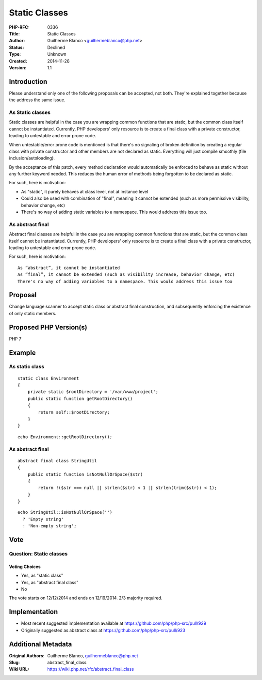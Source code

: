 Static Classes
==============

:PHP-RFC: 0336
:Title: Static Classes
:Author: Guilherme Blanco <guilhermeblanco@php.net>
:Status: Declined
:Type: Unknown
:Created: 2014-11-26
:Version: 1.1

Introduction
------------

Please understand only one of the following proposals can be accepted,
not both. They're explained together because the address the same issue.

As Static classes
~~~~~~~~~~~~~~~~~

Static classes are helpful in the case you are wrapping common functions
that are static, but the common class itself cannot be instantiated.
Currently, PHP developers' only resource is to create a final class with
a private constructor, leading to untestable and error prone code.

When untestable/error prone code is mentioned is that there's no
signaling of broken definition by creating a regular class with private
constructor and other members are not declared as static. Everything
will just compile smoothly (file inclusion/autoloading).

By the acceptance of this patch, every method declaration would
automatically be enforced to behave as static without any further
keyword needed. This reduces the human error of methods being forgotten
to be declared as static.

For such, here is motivation:

-  As "static", it purely behaves at class level, not at instance level
-  Could also be used with combination of "final", meaning it cannot be
   extended (such as more permissive visibility, behavior change, etc)
-  There's no way of adding static variables to a namespace. This would
   address this issue too.

As abstract final
~~~~~~~~~~~~~~~~~

Abstract final classes are helpful in the case you are wrapping common
functions that are static, but the common class itself cannot be
instantiated. Currently, PHP developers' only resource is to create a
final class with a private constructor, leading to untestable and error
prone code.

For such, here is motivation:

::

     As “abstract”, it cannot be instantiated
     As “final”, it cannot be extended (such as visibility increase, behavior change, etc)
     There's no way of adding variables to a namespace. This would address this issue too

Proposal
--------

Change language scanner to accept static class or abstract final
construction, and subsequently enforcing the existence of only static
members.

Proposed PHP Version(s)
-----------------------

PHP 7

Example
-------

As static class
~~~~~~~~~~~~~~~

::

   static class Environment
   {
       private static $rootDirectory = '/var/www/project';
       public static function getRootDirectory()
       {
           return self::$rootDirectory;
       }
   }

::

   echo Environment::getRootDirectory();

.. _as-abstract-final-1:

As abstract final
~~~~~~~~~~~~~~~~~

::

   abstract final class StringUtil
   {
       public static function isNotNullOrSpace($str)
       {
           return !($str === null || strlen($str) < 1 || strlen(trim($str)) < 1);
       }
   }

::

   echo StringUtil::isNotNullOrSpace('')
     ? 'Empty string'
     : 'Non-empty string';

Vote
----

Question: Static classes
~~~~~~~~~~~~~~~~~~~~~~~~

Voting Choices
^^^^^^^^^^^^^^

-  Yes, as "static class"
-  Yes, as "abstract final class"
-  No

The vote starts on 12/12/2014 and ends on 12/19/2014. 2/3 majority
required.

Implementation
--------------

-  Most recent suggested implementation available at
   https://github.com/php/php-src/pull/929
-  Originally suggested as abstract class at
   https://github.com/php/php-src/pull/923

Additional Metadata
-------------------

:Original Authors: Guilherme Blanco, guilhermeblanco@php.net
:Slug: abstract_final_class
:Wiki URL: https://wiki.php.net/rfc/abstract_final_class
